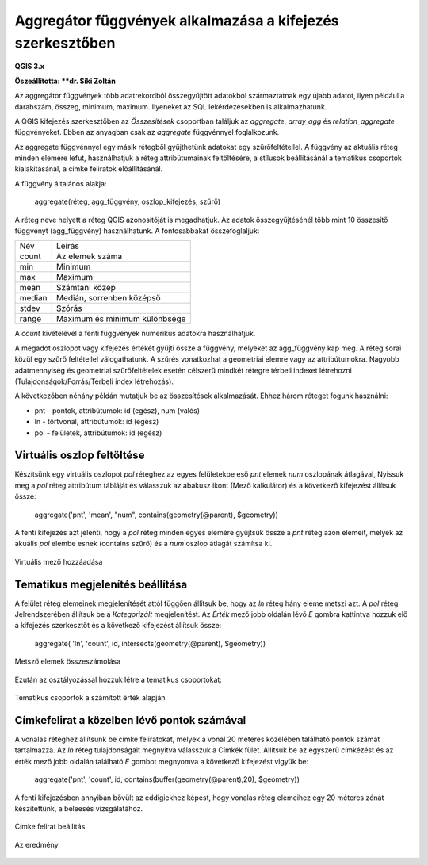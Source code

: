 Aggregátor függvények alkalmazása a kifejezés szerkesztőben
===========================================================

**QGIS 3.x**

**Öszeállította: **dr. Siki Zoltán**

Az aggregátor függvények több adatrekordból összegyűjtött adatokból
származtatnak egy újabb adatot, ilyen például a darabszám, összeg, minimum,
maximum. Ilyeneket az SQL lekérdezésekben is alkalmazhatunk.

A QGIS kifejezés szerkesztőben az *Összesítések* csoportban találjuk az *aggregate*, *array_agg* és *relation_aggregate* függvényeket. Ebben az anyagban csak az *aggregate* függvénnyel foglalkozunk.

Az aggregate függvénnyel egy másik rétegből gyűjthetünk adatokat egy
szűrőfeltétellel. A függvény az aktuális réteg minden elemére lefut,
használhatjuk a réteg attribútumainak feltöltésére, a stílusok beállításánál
a tematikus csoportok kialakításánál, a címke feliratok előállításánál.

A függvény általános alakja:

	aggregate(réteg, agg_függvény, oszlop_kifejezés, szűrő)

A réteg neve helyett a réteg QGIS azonosítóját is megadhatjuk.
Az adatok összegyűjtésénél több mint 10 összesítő függvényt (agg_függvény)
használhatunk. A fontosabbakat összefoglaljuk:

+---------+---------------------------------+
| Név     |        Leírás                   |
+---------+---------------------------------+
| count   | Az elemek száma                 |
+---------+---------------------------------+
| min     | Minimum                         |
+---------+---------------------------------+
| max     | Maximum                         |
+---------+---------------------------------+
| mean    | Számtani közép                  |
+---------+---------------------------------+
| median  | Medián, sorrenben középső       |
+---------+---------------------------------+
| stdev   | Szórás                          |
+---------+---------------------------------+
| range   | Maximum és minimum különbsége   |
+---------+---------------------------------+

A *count* kivételével a fenti függvények numerikus adatokra használhatjuk.

A megadot oszlopot vagy kifejezés értékét gyűjti össze a függvény, melyeket
az agg_függvény kap meg. A réteg sorai közül egy szűrő feltétellel
válogathatunk. A szűrés vonatkozhat a geometriai elemre vagy az attribútumokra.
Nagyobb adatmennyiség és geometriai szűrőfeltételek esetén célszerű mindkét
rétegre térbeli indexet létrehozni (Tulajdonságok/Forrás/Térbeli index
létrehozás).

A következőben néhány példán mutatjuk be az összesítések alkalmazását. Ehhez
három réteget fogunk használni:

* pnt - pontok, attribútumok: id (egész), num (valós)
* ln - törtvonal, attribútumok: id (egész)
* pol - felületek, attribútumok: id (egész)

Virtuális oszlop feltöltése
---------------------------

Készítsünk egy virtuális oszlopot *pol* réteghez az egyes felületekbe eső *pnt*
elemek *num* oszlopának átlagával, Nyissuk meg a *pol* réteg attribútum tábláját
és válasszuk az abakusz ikont (Mező kalkulátor) és a következő kifejezést
állítsuk össze:

	aggregate('pnt', 'mean', "num", contains(geometry(@parent), $geometry))

A fenti kifejezés azt jelenti, hogy a *pol* réteg minden egyes elemére
gyűjtsük össze a *pnt* réteg azon elemeit, melyek az akuális *pol* elembe 
esnek (contains szűrő) és a *num* oszlop átlagát számítsa ki.

.. figure:: images/aggregate1.png
	:align: center

	Virtuális mező hozzáadása

Tematikus megjelenítés beállítása
---------------------------------

A felület réteg elemeinek megjelenítését attól függően állítsuk be, hogy az *ln*
réteg hány eleme metszi azt. A *pol* réteg Jelrendszerében állítsuk be a
*Kategorizált* megjelenítést. Az *Érték* mező jobb oldalán lévő *E* gombra
kattintva hozzuk elő a kifejezés szerkesztőt és a következő kifejezést
állítsuk össze:

	 aggregate( 'ln', 'count', id, intersects(geometry(@parent), $geometry))	

.. figure:: images/aggregate2.png
	:align: center

	Metsző elemek összeszámolása

Ezután az osztályozással hozzuk létre a tematikus csoportokat:

.. figure:: images/aggregate3.png
	:align: center

	Tematikus csoportok a számított érték alapján

Címkefelirat a közelben lévő pontok számával
--------------------------------------------

A vonalas réteghez állítsunk be címke feliratokat, melyek a vonal 20 méteres
közelében található pontok számát tartalmazza. Az *ln* réteg tulajdonságait
megnyitva válasszuk a Címkék fület. Állítsuk be az egyszerű címkézést és az
érték mező jobb oldalán található *E* gombot megnyomva a következő kifejezést
vigyük be:

	aggregate('pnt', 'count', id, contains(buffer(geometry(@parent),20), $geometry))

A fenti kifejezésben annyiban bővült az eddigiekhez képest, hogy vonalas
réteg elemeihez egy 20 méteres zónát készítettünk, a beleesés vizsgálatához.

.. figure:: images/aggregate4.png
	:align: center

	Címke felirat beállítás

.. figure:: images/aggregate5.png
	:align: center

	Az eredmény
